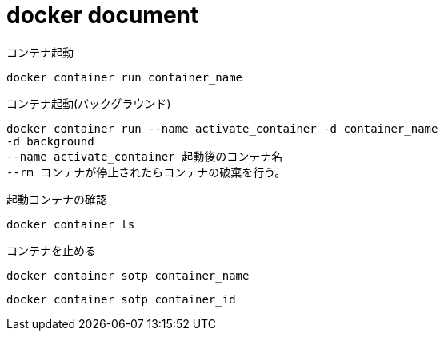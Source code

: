 = docker document

コンテナ起動

 docker container run container_name

コンテナ起動(バックグラウンド)

 docker container run --name activate_container -d container_name
 -d background
 --name activate_container 起動後のコンテナ名
 --rm コンテナが停止されたらコンテナの破棄を行う。


起動コンテナの確認

 docker container ls

コンテナを止める

 docker container sotp container_name

 docker container sotp container_id


